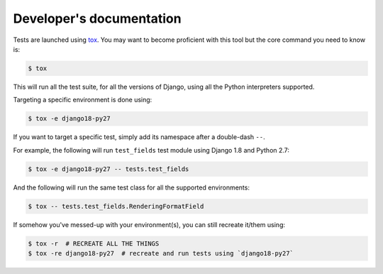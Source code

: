 =========================
Developer's documentation
=========================

Tests are launched using `tox <http://tox.readthedocs.io/>`_. You may want to become proficient with this tool but the core command you need to know is:

.. code:: shell

    $ tox

This will run all the test suite, for all the versions of Django, using all the Python interpreters supported.

Targeting a specific environment is done using:

.. code:: shell

    $ tox -e django18-py27

If you want to target a specific test, simply add its namespace after a double-dash ``--``.

For example, the following will run ``test_fields`` test module using Django 1.8 and Python 2.7:

.. code:: shell

    $ tox -e django18-py27 -- tests.test_fields

And the following will run the same test class for all the supported environments:

.. code:: shell

    $ tox -- tests.test_fields.RenderingFormatField

If somehow you've messed-up with your environment(s), you can still recreate it/them using:

.. code:: shell

    $ tox -r  # RECREATE ALL THE THINGS
    $ tox -re django18-py27  # recreate and run tests using `django18-py27`
